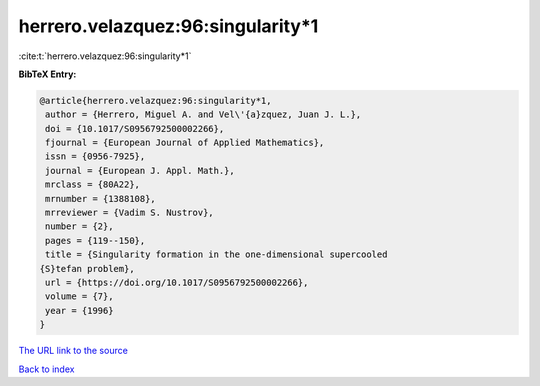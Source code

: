 herrero.velazquez:96:singularity*1
==================================

:cite:t:`herrero.velazquez:96:singularity*1`

**BibTeX Entry:**

.. code-block:: bibtex

   @article{herrero.velazquez:96:singularity*1,
    author = {Herrero, Miguel A. and Vel\'{a}zquez, Juan J. L.},
    doi = {10.1017/S0956792500002266},
    fjournal = {European Journal of Applied Mathematics},
    issn = {0956-7925},
    journal = {European J. Appl. Math.},
    mrclass = {80A22},
    mrnumber = {1388108},
    mrreviewer = {Vadim S. Nustrov},
    number = {2},
    pages = {119--150},
    title = {Singularity formation in the one-dimensional supercooled
   {S}tefan problem},
    url = {https://doi.org/10.1017/S0956792500002266},
    volume = {7},
    year = {1996}
   }

`The URL link to the source <ttps://doi.org/10.1017/S0956792500002266}>`__


`Back to index <../By-Cite-Keys.html>`__
